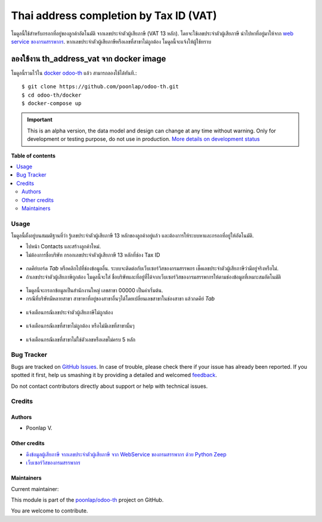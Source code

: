 =======================================
Thai address completion by Tax ID (VAT)
=======================================

.. !!!!!!!!!!!!!!!!!!!!!!!!!!!!!!!!!!!!!!!!!!!!!!!!!!!!
   !! This file is generated by oca-gen-addon-readme !!
   !! changes will be overwritten.                   !!
   !!!!!!!!!!!!!!!!!!!!!!!!!!!!!!!!!!!!!!!!!!!!!!!!!!!!

.. |badge1| image:: https://img.shields.io/badge/maturity-Alpha-red.png
    :target: https://odoo-community.org/page/development-status
    :alt: Alpha
.. |badge2| image:: https://img.shields.io/badge/licence-AGPL--3-blue.png
    :target: http://www.gnu.org/licenses/agpl-3.0-standalone.html
    :alt: License: AGPL-3
.. |badge3| image:: https://img.shields.io/badge/github-poonlap%2Fodoo--th-lightgray.png?logo=github
    :target: https://github.com/poonlap/odoo-th/tree/14.0/th_address_vat
    :alt: poonlap/odoo-th

|badge1| |badge2| |badge3| 

โมดูลนี้ใช้สำหรับกรอกที่อยู่ของลูกค้าอัตโนมัติ จากเลขประจำตัวผู้เสียภาษี (VAT 13 หลัก). 
โดยจะใช้เลขประจำตัวผู้เสียภาษี นำไปหาที่อยู่มาให้จาก `web service ของกรมสรรพากร <http://www.rd.go.th/publish/42546.0.html>`_. 
หากเลขประจำตัวผู้เสียภาษีหรือเลขที่สาขาไม่ถูกต้อง โมดูลนี้จะแจ้งให้ผู้ใช้ทราบ

ลองใช้งาน th_address_vat จาก docker image
-----------------------------------------
โมดูลนี้รวมไว้ใน `docker odoo-th <https://github.com/poonlap/odoo-th>`_ แล้ว สามารถลองใช้ได้ทันที.::

    $ git clone https://github.com/poonlap/odoo-th.git
    $ cd odoo-th/docker
    $ docker-compose up

.. IMPORTANT::
   This is an alpha version, the data model and design can change at any time without warning.
   Only for development or testing purpose, do not use in production.
   `More details on development status <https://odoo-community.org/page/development-status>`_

**Table of contents**

.. contents::
   :local:

Usage
=====

โมดูลนี้ตั้งอยู่บนสมมติฐานที่ว่า รู้เลขประจำตัวผู้เสียภาษี 13 หลักของลูกค้าอยู่แล้ว และต้องการให้ระบบหาและกรอกที่อยู่ให้อัตโนมัติ.

* ไปหน้า Contacts และสร้างลูกค้าใหม่. 
* ไม่ต้องการชื่อบริษัท กรอกเลขประจำตัวผู้เสียภาษี 13 หลักที่ช่อง Tax ID

.. figure:: https://raw.githubusercontent.com/poonlap/odoo-th/14.0/th_address_vat/static/description/input_tin.png
    :alt: Input Tax Indentification Number, VAT
    :width: 80 %
    :align: center

* กดคีย์บอร์ด `Tab` หรือคลิกไปที่ช่องข้อมูลอื่น. ระบบจะติดต่อกับเว็บเซอร์วิสของกรมสรรพกร เช็คเลขประจำตัวผู้เสียภาษีว่ามีอยู่จริงหรือไม่.
* ถ้าเลขประจำตัวผู้เสียภาษีถูกต้อง โมดูลนี้จะใส่ ชื่อบริษัทและที่อยู่ที่ได้จากเว็บเซอร์วิสของกรมสรรพากรให้ตามช่องข้อมูลที่เหมาะสมอัตโนมัติ 

.. figure:: https://raw.githubusercontent.com/poonlap/odoo-th/14.0/th_address_vat/static/description/autofill_sample.png
   :alt: Auto-fill result
   :width: 80 %
   :align: center

* โมดูลนี้จะกรอกข้อมูลเป็นสำนักงานใหญ่ เลขสาขา 00000 เป็นค่าเริ่มต้น.
* กรณีที่บริษัทมีหลายสาขา สาขาหาที่อยู่ของสาขาอื่นๆได้โดยเปลี่ยนเลขสาขาในช่องสาขา แล้วกดคีย์ `Tab`

.. figure:: https://raw.githubusercontent.com/poonlap/odoo-th/14.0/th_address_vat/static/description/main_branch.png
   :alt: Main branch
   :width: 80 %
   :align: center

.. figure:: https://raw.githubusercontent.com/poonlap/odoo-th/14.0/th_address_vat/static/description/another_branch.png
   :alt: Another branch
   :width: 80 %
   :align: center

* แจ้งเตือนกรณีเลขประจำตัวผู้เสียภาษีไม่ถูกต้อง

.. figure:: https://raw.githubusercontent.com/poonlap/odoo-th/14.0/th_address_vat/static/description/tin_validation.png
   :alt: Validate TIN
   :width: 80 %
   :align: center

* แจ้งเตือนกรณีเลขที่สาขาไม่ถูกต้อง หรือไม่มีเลขที่สาขานั้นๆ

.. figure:: https://raw.githubusercontent.com/poonlap/odoo-th/14.0/th_address_vat/static/description/branch_validation.png
   :alt: Validate Branch
   :width: 80 %
   :align: center

* แจ้งเตือนกรณีเลขที่สาขาไม่ใช่ตัวเลขหรือเลขไม่ครบ 5 หลัก

.. figure:: https://raw.githubusercontent.com/poonlap/odoo-th/14.0/th_address_vat/static/description/branch_format.png
   :alt: Verify Branch number format
   :width: 80 %
   :align: center

Bug Tracker
===========

Bugs are tracked on `GitHub Issues <https://github.com/poonlap/odoo-th/issues>`_.
In case of trouble, please check there if your issue has already been reported.
If you spotted it first, help us smashing it by providing a detailed and welcomed
`feedback <https://github.com/poonlap/odoo-th/issues/new?body=module:%20th_address_vat%0Aversion:%2014.0%0A%0A**Steps%20to%20reproduce**%0A-%20...%0A%0A**Current%20behavior**%0A%0A**Expected%20behavior**>`_.

Do not contact contributors directly about support or help with technical issues.

Credits
=======

Authors
~~~~~~~

* Poonlap V.

Other credits
~~~~~~~~~~~~~

* `ดึงข้อมูลผู้เสียภาษี จากเลขประจำตัวผู้เสียภาษี จาก WebService ของกรมสรรพากร ด้วย Python Zeep <https://medium.com/@mchayapol/ดึงข้อมูลผู้เสียภาษี จากเลขประจำตัวผู้เสียภาษี จาก WebService ของกรมสรรพากร ด้วย Python Zeep-9048c1ae3252>`_
* `เว็บเซอร์วิสของกรมสรรพากร <http://www.rd.go.th/publish/42546.0.html>`_

Maintainers
~~~~~~~~~~~

.. |maintainer-poonlap| image:: https://github.com/poonlap.png?size=40px
    :target: https://github.com/poonlap
    :alt: poonlap

Current maintainer:

|maintainer-poonlap| 

This module is part of the `poonlap/odoo-th <https://github.com/poonlap/odoo-th/tree/14.0/th_address_vat>`_ project on GitHub.

You are welcome to contribute.
